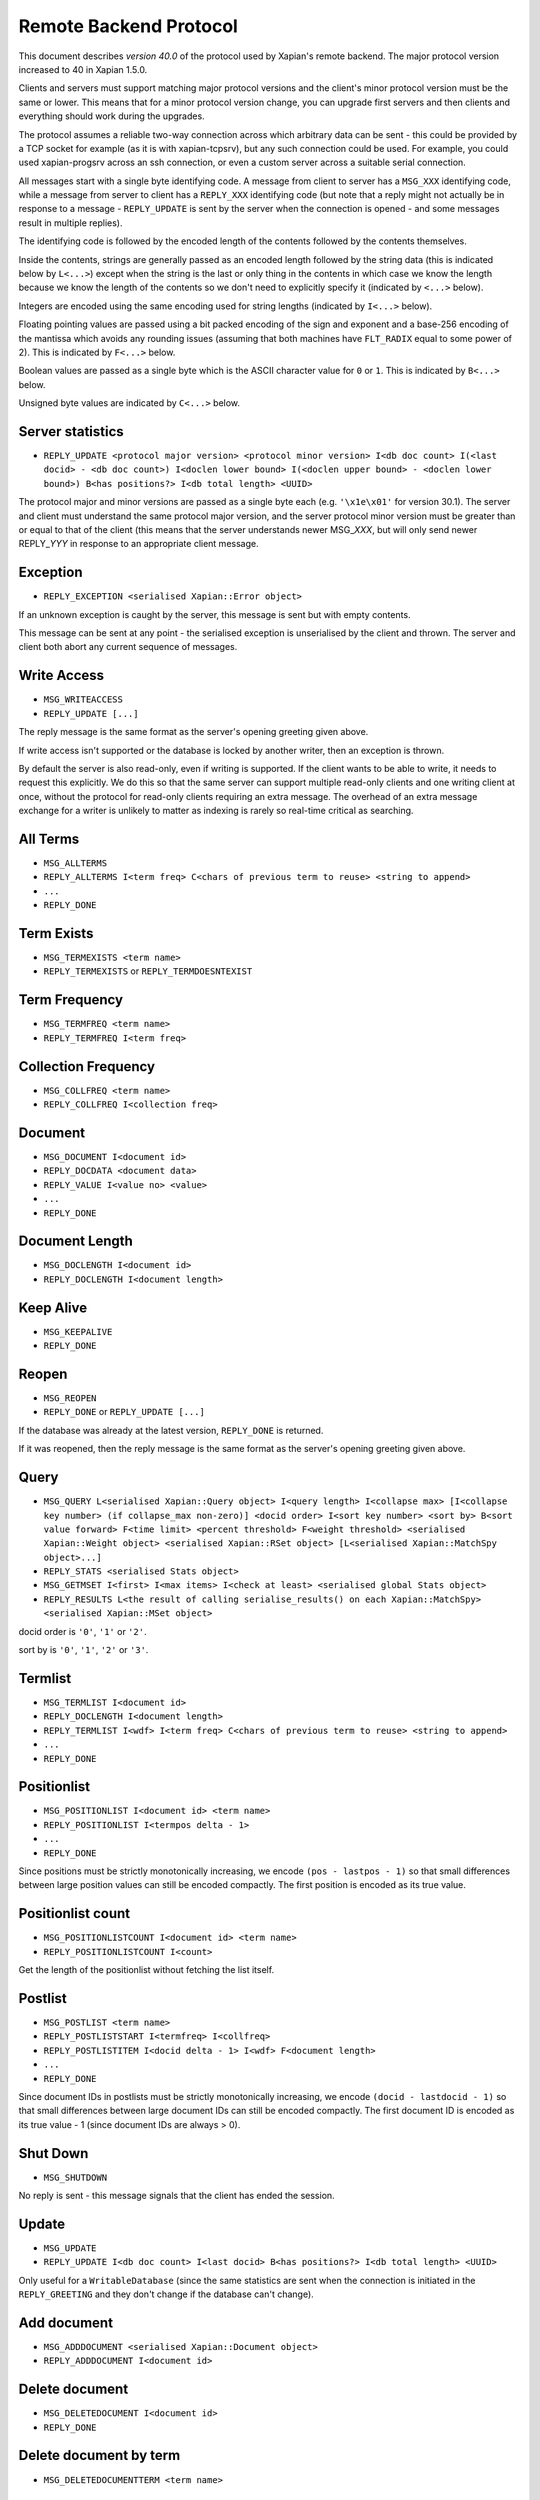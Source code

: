 Remote Backend Protocol
=======================

This document describes *version 40.0* of the protocol used by Xapian's
remote backend. The major protocol version increased to 40 in Xapian
1.5.0.

.. , and the minor protocol version to 1 in Xapian 1.2.4.

Clients and servers must support matching major protocol versions and the
client's minor protocol version must be the same or lower. This means that for
a minor protocol version change, you can upgrade first servers and then
clients and everything should work during the upgrades.

The protocol assumes a reliable two-way connection across which
arbitrary data can be sent - this could be provided by a TCP socket for
example (as it is with xapian-tcpsrv), but any such connection could be
used. For example, you could used xapian-progsrv across an ssh
connection, or even a custom server across a suitable serial connection.

All messages start with a single byte identifying code. A message from
client to server has a ``MSG_XXX`` identifying code, while a message
from server to client has a ``REPLY_XXX`` identifying code (but note
that a reply might not actually be in response to a message -
``REPLY_UPDATE`` is sent by the server when the connection is opened - and some
messages result in multiple replies).

The identifying code is followed by the encoded length of the contents
followed by the contents themselves.

Inside the contents, strings are generally passed as an encoded length
followed by the string data (this is indicated below by ``L<...>``)
except when the string is the last or only thing in the contents in
which case we know the length because we know the length of the contents
so we don't need to explicitly specify it (indicated by ``<...>`` below).

Integers are encoded using the same encoding used for string lengths
(indicated by ``I<...>`` below).

Floating pointing values are passed using a bit packed encoding of the
sign and exponent and a base-256 encoding of the mantissa which avoids
any rounding issues (assuming that both machines have ``FLT_RADIX`` equal
to some power of 2). This is indicated by ``F<...>`` below.

Boolean values are passed as a single byte which is the ASCII character
value for ``0`` or ``1``. This is indicated by ``B<...>`` below.

Unsigned byte values are indicated by ``C<...>`` below.

Server statistics
-----------------

-  ``REPLY_UPDATE <protocol major version> <protocol minor version> I<db doc count> I(<last docid> - <db doc count>) I<doclen lower bound> I(<doclen upper bound> - <doclen lower bound>) B<has positions?> I<db total length> <UUID>``

The protocol major and minor versions are passed as a single byte each
(e.g. ``'\x1e\x01'`` for version 30.1). The server and client must
understand the same protocol major version, and the server protocol
minor version must be greater than or equal to that of the client (this
means that the server understands newer MSG\_\ *XXX*, but will only send
newer REPLY\_\ *YYY* in response to an appropriate client message.

Exception
---------

-  ``REPLY_EXCEPTION <serialised Xapian::Error object>``

If an unknown exception is caught by the server, this message is sent
but with empty contents.

This message can be sent at any point - the serialised exception is
unserialised by the client and thrown. The server and client both abort
any current sequence of messages.

Write Access
------------

-  ``MSG_WRITEACCESS``
-  ``REPLY_UPDATE [...]``

The reply message is the same format as the server's opening greeting given
above.

If write access isn't supported or the database is locked by another writer,
then an exception is thrown.

By default the server is also read-only, even if writing is supported.
If the client wants to be able to write, it needs to request this
explicitly. We do this so that the same server can support multiple
read-only clients and one writing client at once, without the protocol
for read-only clients requiring an extra message. The overhead of an
extra message exchange for a writer is unlikely to matter as indexing is
rarely so real-time critical as searching.

All Terms
---------

-  ``MSG_ALLTERMS``
-  ``REPLY_ALLTERMS I<term freq> C<chars of previous term to reuse> <string to append>``
-  ``...``
-  ``REPLY_DONE``

Term Exists
-----------

-  ``MSG_TERMEXISTS <term name>``
-  ``REPLY_TERMEXISTS`` or ``REPLY_TERMDOESNTEXIST``

Term Frequency
--------------

-  ``MSG_TERMFREQ <term name>``
-  ``REPLY_TERMFREQ I<term freq>``

Collection Frequency
--------------------

-  ``MSG_COLLFREQ <term name>``
-  ``REPLY_COLLFREQ I<collection freq>``

Document
--------

-  ``MSG_DOCUMENT I<document id>``
-  ``REPLY_DOCDATA <document data>``
-  ``REPLY_VALUE I<value no> <value>``
-  ``...``
-  ``REPLY_DONE``

Document Length
---------------

-  ``MSG_DOCLENGTH I<document id>``
-  ``REPLY_DOCLENGTH I<document length>``

Keep Alive
----------

-  ``MSG_KEEPALIVE``
-  ``REPLY_DONE``

Reopen
------

-  ``MSG_REOPEN``
-  ``REPLY_DONE`` or ``REPLY_UPDATE [...]``

If the database was already at the latest version, ``REPLY_DONE`` is returned.

If it was reopened, then the reply message is the same format as the server's
opening greeting given above.

Query
-----

-  ``MSG_QUERY L<serialised Xapian::Query object> I<query length> I<collapse max> [I<collapse key number> (if collapse_max non-zero)] <docid order> I<sort key number> <sort by> B<sort value forward> F<time limit> <percent threshold> F<weight threshold> <serialised Xapian::Weight object> <serialised Xapian::RSet object> [L<serialised Xapian::MatchSpy object>...]``
-  ``REPLY_STATS <serialised Stats object>``
-  ``MSG_GETMSET I<first> I<max items> I<check at least> <serialised global Stats object>``
-  ``REPLY_RESULTS L<the result of calling serialise_results() on each Xapian::MatchSpy> <serialised Xapian::MSet object>``

docid order is ``'0'``, ``'1'`` or ``'2'``.

sort by is ``'0'``, ``'1'``, ``'2'`` or ``'3'``.

Termlist
--------

-  ``MSG_TERMLIST I<document id>``
-  ``REPLY_DOCLENGTH I<document length>``
-  ``REPLY_TERMLIST I<wdf> I<term freq> C<chars of previous term to reuse> <string to append>``
-  ``...``
-  ``REPLY_DONE``

Positionlist
------------

-  ``MSG_POSITIONLIST I<document id> <term name>``
-  ``REPLY_POSITIONLIST I<termpos delta - 1>``
-  ``...``
-  ``REPLY_DONE``

Since positions must be strictly monotonically increasing, we encode
``(pos - lastpos - 1)`` so that small differences between large position
values can still be encoded compactly. The first position is encoded as
its true value.

Positionlist count
------------------

-  ``MSG_POSITIONLISTCOUNT I<document id> <term name>``
-  ``REPLY_POSITIONLISTCOUNT I<count>``

Get the length of the positionlist without fetching the list itself.

Postlist
--------

-  ``MSG_POSTLIST <term name>``
-  ``REPLY_POSTLISTSTART I<termfreq> I<collfreq>``
-  ``REPLY_POSTLISTITEM I<docid delta - 1> I<wdf> F<document length>``
-  ``...``
-  ``REPLY_DONE``

Since document IDs in postlists must be strictly monotonically
increasing, we encode ``(docid - lastdocid - 1)`` so that small
differences between large document IDs can still be encoded compactly.
The first document ID is encoded as its true value - 1 (since document
IDs are always > 0).

Shut Down
---------

-  ``MSG_SHUTDOWN``

No reply is sent - this message signals that the client has ended the
session.

Update
------

-  ``MSG_UPDATE``
-  ``REPLY_UPDATE I<db doc count> I<last docid> B<has positions?> I<db total length> <UUID>``

Only useful for a ``WritableDatabase`` (since the same statistics are
sent when the connection is initiated in the ``REPLY_GREETING`` and they
don't change if the database can't change).

Add document
------------

-  ``MSG_ADDDOCUMENT <serialised Xapian::Document object>``
-  ``REPLY_ADDDOCUMENT I<document id>``

Delete document
---------------

-  ``MSG_DELETEDOCUMENT I<document id>``
-  ``REPLY_DONE``

Delete document by term
-----------------------

-  ``MSG_DELETEDOCUMENTTERM <term name>``

Replace document
----------------

-  ``MSG_REPLACEDOCUMENT I<document id> <serialised Xapian::Document object>``

Replace document by term
------------------------

-  ``MSG_REPLACEDOCUMENTTERM L<term name> <serialised Xapian::Document object>``

Cancel
------

-  ``MSG_CANCEL``

Commit
------

-  ``MSG_COMMIT``
-  ``REPLY_DONE``

Set metadata
------------

-  ``MSG_SETMETADATA L<key> <value>``

Get metadata
------------

-  ``MSG_GETMETADATA <key>``
-  ``REPLY_METADATA <value>``

Metadata keys
-------------

-  ``MSG_METADATAKEYLIST <prefix>``
-  ``REPLY_METADATAKEYLIST C<chars of previous key to reuse> <string to append>``
-  ``...``
-  ``REPLY_DONE``

Add spelling
------------

-  ``MSG_ADDSPELLING I<freqinc> <word>``

Remove spelling
---------------

-  ``MSG_REMOVESPELLING I<freqdec> <word>``
-  ``REPLY_REMOVESPELLING I<result>``
